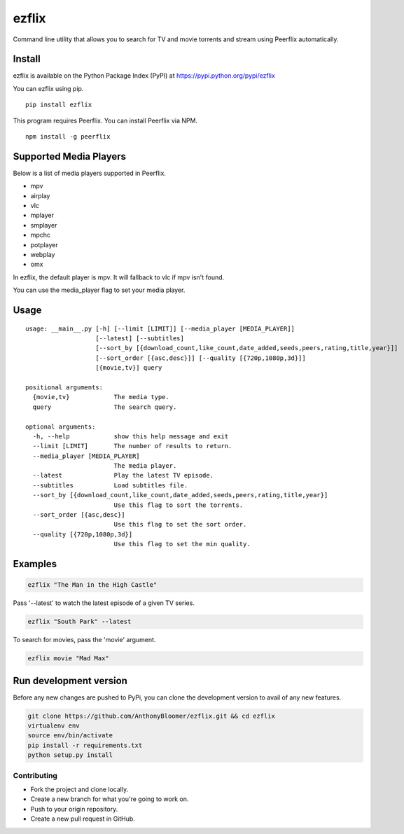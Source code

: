 ezflix
======

Command line utility that allows you to search for TV and movie torrents and
stream using Peerflix automatically.

Install
~~~~~~~

ezflix is available on the Python Package Index (PyPI) at https://pypi.python.org/pypi/ezflix

You can ezflix using pip.

::

    pip install ezflix

This program requires Peerflix. You can install Peerflix via NPM.

::

    npm install -g peerflix

Supported Media Players
~~~~~~~~~~~~~~~~~~~~~~~

Below is a list of media players supported in Peerflix.

- mpv
- airplay
- vlc
- mplayer
- smplayer
- mpchc
- potplayer
- webplay
- omx

In ezflix, the default player is mpv. It will fallback to vlc if mpv isn't found.

You can use the media_player flag to set your media player.

Usage
~~~~~

::

    usage: __main__.py [-h] [--limit [LIMIT]] [--media_player [MEDIA_PLAYER]]
                       [--latest] [--subtitles]
                       [--sort_by [{download_count,like_count,date_added,seeds,peers,rating,title,year}]]
                       [--sort_order [{asc,desc}]] [--quality [{720p,1080p,3d}]]
                       [{movie,tv}] query

    positional arguments:
      {movie,tv}            The media type.
      query                 The search query.

    optional arguments:
      -h, --help            show this help message and exit
      --limit [LIMIT]       The number of results to return.
      --media_player [MEDIA_PLAYER]
                            The media player.
      --latest              Play the latest TV episode.
      --subtitles           Load subtitles file.
      --sort_by [{download_count,like_count,date_added,seeds,peers,rating,title,year}]
                            Use this flag to sort the torrents.
      --sort_order [{asc,desc}]
                            Use this flag to set the sort order.
      --quality [{720p,1080p,3d}]
                            Use this flag to set the min quality.



Examples
~~~~~~~~

.. code:: bash

    ezflix "The Man in the High Castle"

Pass '--latest' to watch the latest episode of a given TV series.

.. code:: bash

    ezflix "South Park" --latest

To search for movies, pass the 'movie' argument.

.. code:: bash

    ezflix movie "Mad Max"


Run development version
~~~~~~~~~~~~~~~~~~~~~~~

Before any new changes are pushed to PyPi, you can clone the development version to avail of any new features.

.. code:: bash

    git clone https://github.com/AnthonyBloomer/ezflix.git && cd ezflix
    virtualenv env
    source env/bin/activate
    pip install -r requirements.txt
    python setup.py install



Contributing
------------

- Fork the project and clone locally.
- Create a new branch for what you're going to work on.
- Push to your origin repository.
- Create a new pull request in GitHub.
